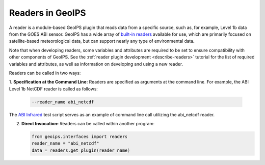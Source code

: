 .. dropdown:: Distribution Statement

 | # # # This source code is subject to the license referenced at
 | # # # https://github.com/NRLMMD-GEOIPS.

.. _readers_functionality:

*****************
Readers in GeoIPS
*****************

A reader is a module-based GeoIPS plugin that reads data from a specific
source, such as, for example, Level 1b data from the GOES ABI sensor.
GeoIPS has a wide array of 
`built-in readers <https://github.com/NRLMMD-GEOIPS/geoips/tree/main/geoips/plugins/modules/readers>`_
available for use, which are primarily focused on satellite-based meteorological data,
but can support nearly any type of environmental data.

Note that when developing readers, some variables and attributes are required
to be set to ensure compatibility with other components of GeoIPS. See the
:ref:`reader plugin development <describe-readers>`
tutorial for the list of required variables and attributes, as well as
information on developing and using a new reader.

Readers can be called in two ways:

1. **Specification at the Command Line:** Readers are specified as arguments at
the command line. For example, the ABI Level 1b NetCDF reader is called as follows:

   .. code-block:: bash

      --reader_name abi_netcdf

The
`ABI Infrared <https://github.com/NRLMMD-GEOIPS/geoips/blob/main/tests/scripts/abi.static.Infrared.imagery_annotated.sh>`_
test script serves as an example of command line call utilizing the abi_netcdf reader.

2. **Direct Invocation:** Readers can be called within another program:

   .. code-block:: python

      from geoips.interfaces import readers
      reader_name = "abi_netcdf"
      data = readers.get_plugin(reader_name)
